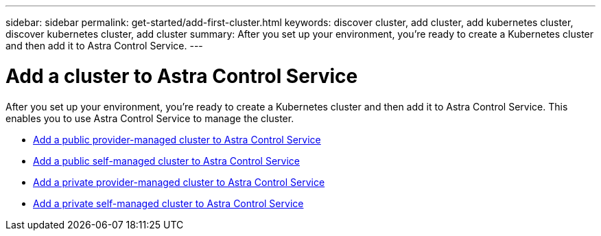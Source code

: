 ---
sidebar: sidebar
permalink: get-started/add-first-cluster.html
keywords: discover cluster, add cluster, add kubernetes cluster, discover kubernetes cluster, add cluster
summary: After you set up your environment, you're ready to create a Kubernetes cluster and then add it to Astra Control Service.
---

= Add a cluster to Astra Control Service
:hardbreaks:
:icons: font
:imagesdir: ../media/get-started/

[.lead]
After you set up your environment, you're ready to create a Kubernetes cluster and then add it to Astra Control Service. This enables you to use Astra Control Service to manage the cluster.

* link:add-public-provider-managed-cluster.html[Add a public provider-managed cluster to Astra Control Service^]
* link:add-public-self-managed-cluster.html[Add a public self-managed cluster to Astra Control Service^]
* link:add-private-provider-managed-cluster.html[Add a private provider-managed cluster to Astra Control Service^]
* link:add-private-self-managed-cluster.html[Add a private self-managed cluster to Astra Control Service^]